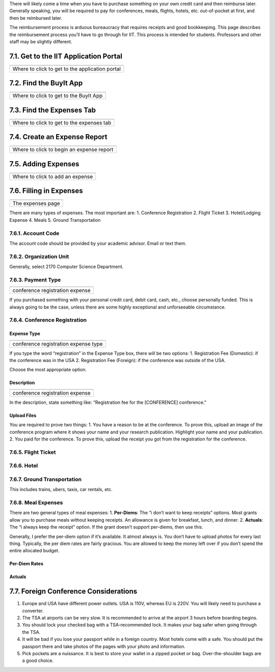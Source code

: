 There will likely come a time when you have to purchase something on
your own credit card and then reimburse later. Generally speaking, you
will be required to pay for conferences, meals, flights, hotels, etc.
out-of-pocket at first, and then be reimbursed later.

The reimbursement process is arduous bureaucracy that requires receipts
and good bookkeeping. This page describes the reimbursement process
you’ll have to go through for IIT. This process is intended for
students. Professors and other staff may be slightly different.

7.1. Get to the IIT Application Portal
======================================

+-------------------------------------------------+
| |IIT portal|                                    |
+=================================================+
| Where to click to get to the application portal |
+-------------------------------------------------+

7.2. Find the BuyIt App
=======================

+----------------------------------------+
| |image1|                               |
+========================================+
| Where to click to get to the BuyIt App |
+----------------------------------------+

7.3. Find the Expenses Tab
==========================

+-------------------------------------------+
| |image2|                                  |
+===========================================+
| Where to click to get to the expenses tab |
+-------------------------------------------+

7.4. Create an Expense Report
=============================

+-------------------------------------------+
| |image3|                                  |
+===========================================+
| Where to click to begin an expense report |
+-------------------------------------------+

7.5. Adding Expenses
====================

+----------------------------------+
| |image4|                         |
+==================================+
| Where to click to add an expense |
+----------------------------------+

7.6. Filling in Expenses
========================

+-------------------+
| |image5|          |
+===================+
| The expenses page |
+-------------------+

There are many types of expenses. The most important are: 1. Conference
Registration 2. Flight Ticket 3. Hotel/Lodging Expense 4. Meals 5.
Ground Transportation

7.6.1. Account Code
-------------------

The account code should be provided by your academic advisor. Email or
text them.

7.6.2. Organization Unit
------------------------

Generally, select 2170 Computer Science Department.

7.6.3. Payment Type
-------------------

+---------------------------------+
| |Registration Expense|          |
+=================================+
| conference registration expense |
+---------------------------------+

If you purchased something with your personal credit card, debit card,
cash, etc., choose personally funded. This is always going to be the
case, unless there are some highly exceptional and unforseeable
circumstance.

7.6.4. Conference Registration
------------------------------

Expense Type
~~~~~~~~~~~~

+--------------------------------------+
| |image6|                             |
+======================================+
| conference registration expense type |
+--------------------------------------+

If you type the word “registration” in the Expense Type box, there will
be two options: 1. Registration Fee (Domestic): if the conference was in
the USA 2. Registration Fee (Foreign): if the conference was outside of
the USA.

Choose the most appropriate option.

Description
~~~~~~~~~~~

+---------------------------------+
| |image7|                        |
+=================================+
| conference registration expense |
+---------------------------------+

In the description, state something like: “Registration fee for the
[CONFERENCE] conference.”

Upload Files
~~~~~~~~~~~~

You are required to prove two things: 1. You have a reason to be at the
conference. To prove this, upload an image of the conference program
where it shows your name and your research publication. Highlight your
name and your publication. 2. You paid for the conference. To prove
this, upload the receipt you got from the registration for the
conference.

7.6.5. Flight Ticket
--------------------

7.6.6. Hotel
------------

7.6.7. Ground Transportation
----------------------------

This includes trains, ubers, taxis, car rentals, etc.

7.6.8. Meal Expenses
--------------------

There are two general types of meal expenses: 1. **Per-Diems**: The “i
don’t want to keep receipts” options. Most grants allow you to purchase
meals without keeping receipts. An allowance is given for breakfast,
lunch, and dinner. 2. **Actuals**: The “i always keep the receipt”
option. If the grant doesn’t support per-diems, then use this.

Generally, I prefer the per-diem option if it’s available. It almost
always is. You don’t have to upload photos for every last thing.
Typically, the per diem rates are fairly gracious. You are allowed to
keep the money left over if you don’t spend the entire allocated budget.

Per-Diem Rates
~~~~~~~~~~~~~~

Actuals
~~~~~~~

7.7. Foreign Conference Considerations
======================================

1. Europe and USA have different power outlets. USA is 110V, whereas EU
   is 220V. You will likely need to purchase a converter.
2. The TSA at airports can be very slow. It is recommended to arrive at
   the airport 3 hours before boarding begins.
3. You should lock your checked bag with a TSA-recommended lock. It
   makes your bag safer when going through the TSA.
4. It will be bad if you lose your passport while in a foreign country.
   Most hotels come with a safe. You should put the passport there and
   take photos of the pages with your photo and information.
5. Pick pockets are a nuissance. It is best to store your wallet in a
   zipped pocket or bag. Over-the-shoulder bags are a good choice.

.. |IIT portal| image:: images/7/7-1-access-app-portal.png
.. |image1| image:: images/7/7-2-app-portal.png
.. |image2| image:: images/7/7-3-find-expense-report.png
.. |image3| image:: images/7/7-4-create-expense-report.png
.. |image4| image:: images/7/7-5-create-expense.png
.. |image5| image:: images/7/7-6-expense-page.png
.. |Registration Expense| image:: images/7/7-6-3-payment-type.png
.. |image6| image:: images/7/7-6-4-registration.png
.. |image7| image:: images/7/7-6-4-registration-description.png
